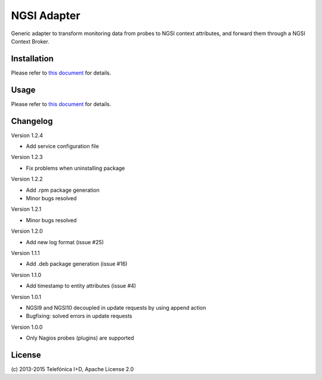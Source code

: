 
==============
 NGSI Adapter
==============

Generic adapter to transform monitoring data from probes to NGSI context
attributes, and forward them through a NGSI Context Broker.


Installation
============

Please refer to `this document </README.rst#build-and-install>`_ for details.


Usage
=====

Please refer to `this document </README.rst#running>`_ for details.


Changelog
=========

Version 1.2.4

- Add service configuration file

Version 1.2.3

- Fix problems when uninstalling package

Version 1.2.2

- Add .rpm package generation
- Minor bugs resolved

Version 1.2.1

- Minor bugs resolved

Version 1.2.0

- Add new log format (issue #25)

Version 1.1.1

- Add .deb package generation (issue #16)

Version 1.1.0

- Add timestamp to entity attributes (issue #4)

Version 1.0.1

- NGSI9 and NGSI10 decoupled in update requests by using append action
- Bugfixing: solved errors in update requests

Version 1.0.0

- Only Nagios probes (plugins) are supported


License
=======

\(c) 2013-2015 Telefónica I+D, Apache License 2.0
